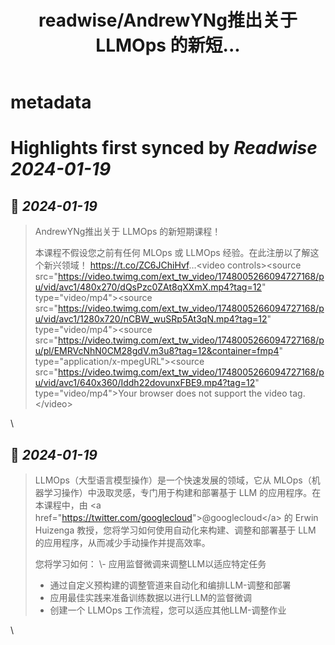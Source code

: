 :PROPERTIES:
:title: readwise/AndrewYNg推出关于 LLMOps 的新短...
:END:


* metadata
:PROPERTIES:
:author: [[FinanceYF5 on Twitter]]
:full-title: "AndrewYNg推出关于 LLMOps 的新短..."
:category: [[tweets]]
:url: https://twitter.com/FinanceYF5/status/1748186560347128142
:image-url: https://pbs.twimg.com/profile_images/1666998690937192448/ryhXQzH4.jpg
:END:

* Highlights first synced by [[Readwise]] [[2024-01-19]]
** 📌 [[2024-01-19]]
#+BEGIN_QUOTE
AndrewYNg推出关于 LLMOps 的新短期课程！

本课程不假设您之前有任何 MLOps 或 LLMOps 经验。在此注册以了解这个新兴领域！ https://t.co/ZC6JChiHvf…<video controls><source src="https://video.twimg.com/ext_tw_video/1748005266094727168/pu/vid/avc1/480x270/dQsPzc0ZAt8qXXmX.mp4?tag=12" type="video/mp4"><source src="https://video.twimg.com/ext_tw_video/1748005266094727168/pu/vid/avc1/1280x720/nCBW_wuSRp5At3qN.mp4?tag=12" type="video/mp4"><source src="https://video.twimg.com/ext_tw_video/1748005266094727168/pu/pl/EMRVcNhN0CM28gdV.m3u8?tag=12&container=fmp4" type="application/x-mpegURL"><source src="https://video.twimg.com/ext_tw_video/1748005266094727168/pu/vid/avc1/640x360/Iddh22dovunxFBE9.mp4?tag=12" type="video/mp4">Your browser does not support the video tag.</video> 
#+END_QUOTE\
** 📌 [[2024-01-19]]
#+BEGIN_QUOTE
LLMOps（大型语言模型操作）是一个快速发展的领域，它从 MLOps（机器学习操作）中汲取灵感，专门用于构建和部署基于 LLM 的应用程序。在本课程中，由 <a href="https://twitter.com/googlecloud">@googlecloud</a> 的 Erwin Huizenga 教授，您将学习如何使用自动化来构建、调整和部署基于 LLM 的应用程序，从而减少手动操作并提高效率。

您将学习如何：
\- 应用监督微调来调整LLM以适应特定任务
- 通过自定义预构建的调整管道来自动化和编排LLM-调整和部署
- 应用最佳实践来准备训练数据以进行LLM的监督微调
- 创建一个 LLMOps 工作流程，您可以适应其他LLM-调整作业 
#+END_QUOTE\